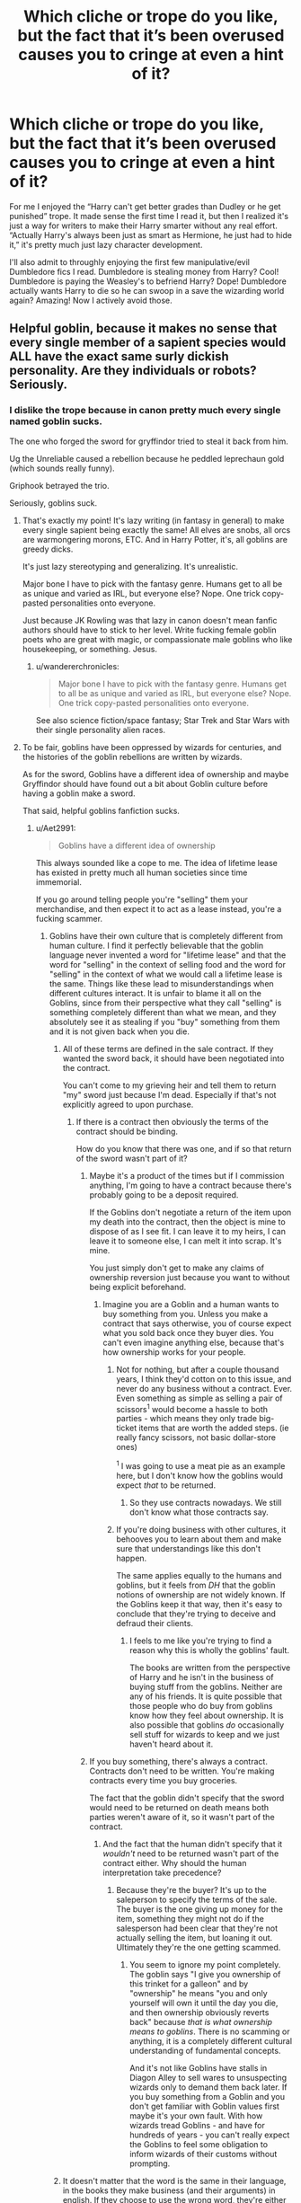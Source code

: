 #+TITLE: Which cliche or trope do you like, but the fact that it’s been overused causes you to cringe at even a hint of it?

* Which cliche or trope do you like, but the fact that it’s been overused causes you to cringe at even a hint of it?
:PROPERTIES:
:Author: KidicarusJr
:Score: 177
:DateUnix: 1566052424.0
:DateShort: 2019-Aug-17
:FlairText: Discussion
:END:
For me I enjoyed the “Harry can't get better grades than Dudley or he get punished” trope. It made sense the first time I read it, but then I realized it's just a way for writers to make their Harry smarter without any real effort. “Actually Harry's always been just as smart as Hermione, he just had to hide it,” it's pretty much just lazy character development.

I'll also admit to throughly enjoying the first few manipulative/evil Dumbledore fics I read. Dumbledore is stealing money from Harry? Cool! Dumbledore is paying the Weasley's to befriend Harry? Dope! Dumbledore actually wants Harry to die so he can swoop in a save the wizarding world again? Amazing! Now I actively avoid those.


** Helpful goblin, because it makes no sense that every single member of a sapient species would ALL have the exact same surly dickish personality. Are they individuals or robots? Seriously.
:PROPERTIES:
:Author: Regular_Bus
:Score: 142
:DateUnix: 1566057731.0
:DateShort: 2019-Aug-17
:END:

*** I dislike the trope because in canon pretty much every single named goblin sucks.

The one who forged the sword for gryffindor tried to steal it back from him.

Ug the Unreliable caused a rebellion because he peddled leprechaun gold (which sounds really funny).

Griphook betrayed the trio.

Seriously, goblins suck.
:PROPERTIES:
:Score: 90
:DateUnix: 1566057919.0
:DateShort: 2019-Aug-17
:END:

**** That's exactly my point! It's lazy writing (in fantasy in general) to make every single sapient being exactly the same! All elves are snobs, all orcs are warmongering morons, ETC. And in Harry Potter, it's, all goblins are greedy dicks.

It's just lazy stereotyping and generalizing. It's unrealistic.

Major bone I have to pick with the fantasy genre. Humans get to all be as unique and varied as IRL, but everyone else? Nope. One trick copy-pasted personalities onto everyone.

Just because JK Rowling was that lazy in canon doesn't mean fanfic authors should have to stick to her level. Write fucking female goblin poets who are great with magic, or compassionate male goblins who like housekeeping, or something. Jesus.
:PROPERTIES:
:Author: Regular_Bus
:Score: 65
:DateUnix: 1566058080.0
:DateShort: 2019-Aug-17
:END:

***** u/wandererchronicles:
#+begin_quote
  Major bone I have to pick with the fantasy genre. Humans get to all be as unique and varied as IRL, but everyone else? Nope. One trick copy-pasted personalities onto everyone.
#+end_quote

See also science fiction/space fantasy; Star Trek and Star Wars with their single personality alien races.
:PROPERTIES:
:Author: wandererchronicles
:Score: 6
:DateUnix: 1566094587.0
:DateShort: 2019-Aug-18
:END:


**** To be fair, goblins have been oppressed by wizards for centuries, and the histories of the goblin rebellions are written by wizards.

As for the sword, Goblins have a different idea of ownership and maybe Gryffindor should have found out a bit about Goblin culture before having a goblin make a sword.

That said, helpful goblins fanfiction sucks.
:PROPERTIES:
:Author: how_to_choose_a_name
:Score: 44
:DateUnix: 1566061524.0
:DateShort: 2019-Aug-17
:END:

***** u/Aet2991:
#+begin_quote
  Goblins have a different idea of ownership
#+end_quote

This always sounded like a cope to me. The idea of lifetime lease has existed in pretty much all human societies since time immemorial.

If you go around telling people you're "selling" them your merchandise, and then expect it to act as a lease instead, you're a fucking scammer.
:PROPERTIES:
:Author: Aet2991
:Score: 36
:DateUnix: 1566062286.0
:DateShort: 2019-Aug-17
:END:

****** Goblins have their own culture that is completely different from human culture. I find it perfectly believable that the goblin language never invented a word for "lifetime lease" and that the word for "selling" in the context of selling food and the word for "selling" in the context of what we would call a lifetime lease is the same. Things like these lead to misunderstandings when different cultures interact. It is unfair to blame it all on the Goblins, since from their perspective what they call "selling" is something completely different than what we mean, and they absolutely see it as stealing if you "buy" something from them and it is not given back when you die.
:PROPERTIES:
:Author: how_to_choose_a_name
:Score: 22
:DateUnix: 1566063629.0
:DateShort: 2019-Aug-17
:END:

******* All of these terms are defined in the sale contract. If they wanted the sword back, it should have been negotiated into the contract.

You can't come to my grieving heir and tell them to return "my" sword just because I'm dead. Especially if that's not explicitly agreed to upon purchase.
:PROPERTIES:
:Author: jeffala
:Score: 12
:DateUnix: 1566072518.0
:DateShort: 2019-Aug-18
:END:

******** If there is a contract then obviously the terms of the contract should be binding.

How do you know that there was one, and if so that return of the sword wasn't part of it?
:PROPERTIES:
:Author: how_to_choose_a_name
:Score: 2
:DateUnix: 1566072721.0
:DateShort: 2019-Aug-18
:END:

********* Maybe it's a product of the times but if I commission anything, I'm going to have a contract because there's probably going to be a deposit required.

If the Goblins don't negotiate a return of the item upon my death into the contract, then the object is mine to dispose of as I see fit. I can leave it to my heirs, I can leave it to someone else, I can melt it into scrap. It's mine.

You just simply don't get to make any claims of ownership reversion just because you want to without being explicit beforehand.
:PROPERTIES:
:Author: jeffala
:Score: 7
:DateUnix: 1566073629.0
:DateShort: 2019-Aug-18
:END:

********** Imagine you are a Goblin and a human wants to buy something from you. Unless you make a contract that says otherwise, you of course expect what you sold back once they buyer dies. You can't even imagine anything else, because that's how ownership works for your people.
:PROPERTIES:
:Author: how_to_choose_a_name
:Score: 2
:DateUnix: 1566076835.0
:DateShort: 2019-Aug-18
:END:

*********** Not for nothing, but after a couple thousand years, I think they'd cotton on to this issue, and never do any business without a contract. Ever. Even something as simple as selling a pair of scissors^{1} would become a hassle to both parties - which means they only trade big-ticket items that are worth the added steps. (ie really fancy scissors, not basic dollar-store ones)

^{1} I was going to use a meat pie as an example here, but I don't know how the goblins would expect /that/ to be returned.
:PROPERTIES:
:Author: jmartkdr
:Score: 13
:DateUnix: 1566081149.0
:DateShort: 2019-Aug-18
:END:

************ So they use contracts nowadays. We still don't know what those contracts say.
:PROPERTIES:
:Author: how_to_choose_a_name
:Score: 1
:DateUnix: 1566081755.0
:DateShort: 2019-Aug-18
:END:


*********** If you're doing business with other cultures, it behooves you to learn about them and make sure that understandings like this don't happen.

The same applies equally to the humans and goblins, but it feels from /DH/ that the goblin notions of ownership are not widely known. If the Goblins keep it that way, then it's easy to conclude that they're trying to deceive and defraud their clients.
:PROPERTIES:
:Author: jeffala
:Score: 9
:DateUnix: 1566083390.0
:DateShort: 2019-Aug-18
:END:

************ I feels to me like you're trying to find a reason why this is wholly the goblins' fault.

The books are written from the perspective of Harry and he isn't in the business of buying stuff from the goblins. Neither are any of his friends. It is quite possible that those people who do buy from goblins know how they feel about ownership. It is also possible that goblins /do/ occasionally sell stuff for wizards to keep and we just haven't heard about it.
:PROPERTIES:
:Author: how_to_choose_a_name
:Score: 1
:DateUnix: 1566084871.0
:DateShort: 2019-Aug-18
:END:


********* If you buy something, there's always a contract. Contracts don't need to be written. You're making contracts every time you buy groceries.

The fact that the goblin didn't specify that the sword would need to be returned on death means both parties weren't aware of it, so it wasn't part of the contract.
:PROPERTIES:
:Author: Tsorovar
:Score: 6
:DateUnix: 1566108868.0
:DateShort: 2019-Aug-18
:END:

********** And the fact that the human didn't specify that it /wouldn't/ need to be returned wasn't part of the contract either. Why should the human interpretation take precedence?
:PROPERTIES:
:Author: how_to_choose_a_name
:Score: 1
:DateUnix: 1566126864.0
:DateShort: 2019-Aug-18
:END:

*********** Because they're the buyer? It's up to the saleperson to specify the terms of the sale. The buyer is the one giving up money for the item, something they might not do if the salesperson had been clear that they're not actually selling the item, but loaning it out. Ultimately they're the one getting scammed.
:PROPERTIES:
:Author: darkpothead
:Score: 6
:DateUnix: 1566205594.0
:DateShort: 2019-Aug-19
:END:

************ You seem to ignore my point completely. The goblin says "I give you ownership of this trinket for a galleon" and by "ownership" he means "you and only yourself will own it until the day you die, and then ownership obviously reverts back" because /that is what ownership means to goblins/. There is no scamming or anything, it is a completely different cultural understanding of fundamental concepts.

And it's not like Goblins have stalls in Diagon Alley to sell wares to unsuspecting wizards only to demand them back later. If you buy something from a Goblin and you don't get familiar with Goblin values first maybe it's your own fault. With how wizards tread Goblins - and have for hundreds of years - you can't really expect the Goblins to feel some obligation to inform wizards of their customs without prompting.
:PROPERTIES:
:Author: how_to_choose_a_name
:Score: 1
:DateUnix: 1566228674.0
:DateShort: 2019-Aug-19
:END:


******* It doesn't matter that the word is the same in their language, in the books they make business (and their arguments) in english. If they choose to use the wrong word, they're either ignorant (their fault) or dishonest (their fault).
:PROPERTIES:
:Author: Aet2991
:Score: 24
:DateUnix: 1566066541.0
:DateShort: 2019-Aug-17
:END:

******** Goblin culture has different concepts than human culture. If a goblin sells something to you then /you/ own it. And once you die, you can't own it anymore, so ownership reverts back to the goblin who made it. If humans buy things from goblins and expect to own it after their own death, they are either ignorant (their fault) or believe that they can cheat the goblins (their fault).
:PROPERTIES:
:Author: how_to_choose_a_name
:Score: 11
:DateUnix: 1566069095.0
:DateShort: 2019-Aug-17
:END:

********* Aping my statements isn't an argument.

Besides, "buy" has a specific meaning, as specified by whatever law a contract is set under. If both parties agreed to use that term, under a specific set of laws, they have to stand by it. That's really all there is to the argument, and anything else is ignorance or disingenuous scammery.
:PROPERTIES:
:Author: Aet2991
:Score: 12
:DateUnix: 1566069388.0
:DateShort: 2019-Aug-17
:END:

********** "buy" has a specific meaning for humans and a different specific meaning for goblins. Unless there is a contract that defines exactly what is meant, it is completelt ambiguous and there is no reason why /either/ meaning should take precedence. Unless one party acted maliciously, both parties are at fault for not communicating their intentions clearly.
:PROPERTIES:
:Author: how_to_choose_a_name
:Score: 5
:DateUnix: 1566070905.0
:DateShort: 2019-Aug-18
:END:

*********** u/Aet2991:
#+begin_quote
  "buy" has a specific meaning for humans
#+end_quote

No, "buy" has a specific meaning in english language and law. One would assume the same goes for the wizarding world, since this is literally the stark foundation of contract law.

If the goblins do business under english law, they have to stand by the english meaning. If the goblins do business under goblin law, they can do whatever the fuck they want, but forgive me if I laugh at the idea of wizards doing business in gobbledegook when in the books the only wizards speaking the languages were diplomats.
:PROPERTIES:
:Author: Aet2991
:Score: 14
:DateUnix: 1566071238.0
:DateShort: 2019-Aug-18
:END:

************ I love this argument. This has become my headcanon, and I shall try to look for fics that approach it from that angle.
:PROPERTIES:
:Score: 2
:DateUnix: 1566083848.0
:DateShort: 2019-Aug-18
:END:


************ "buy" in English literally means giving money and getting something in return. Nothing more. For Goblins, that means giving you something they created with the expectation that it is returned once you die. For most (all?) human cultures it means giving something without any expectation of ever getting it back.

Perhaps it isn't so much the meaning of the word "buy" but the concept of ownership or inheritance. In any case, if you buy something from a Goblin, knowing that it is expected to be returned on your death, your heirs should honour that.
:PROPERTIES:
:Author: how_to_choose_a_name
:Score: 1
:DateUnix: 1566072199.0
:DateShort: 2019-Aug-18
:END:


********* Maybe, after this many generations, both parties should know to clarify.
:PROPERTIES:
:Author: TheBlueSully
:Score: 3
:DateUnix: 1566101338.0
:DateShort: 2019-Aug-18
:END:


***** No, the goblin who made the sword just really liked the sword. [[https://www.pottermore.com/writing-by-jk-rowling/the-sword-of-gryffindor]]

The wizards imprisoned Ug, and the rebellion started because of it.
:PROPERTIES:
:Score: 9
:DateUnix: 1566062240.0
:DateShort: 2019-Aug-17
:END:

****** IIRC in Canon the Goblins only claimed that the sword should have been given back to them after Gryffindor's death. But I might be wrong.
:PROPERTIES:
:Author: how_to_choose_a_name
:Score: 3
:DateUnix: 1566063875.0
:DateShort: 2019-Aug-17
:END:

******* I think they made the rule after the sword was made, for the sword
:PROPERTIES:
:Author: Schak_Raven
:Score: 7
:DateUnix: 1566071618.0
:DateShort: 2019-Aug-18
:END:


**** I always imagined goblin culture were like the far in Dresden files when it comes to deals. Follow the letter not the spirit of the contract.
:PROPERTIES:
:Author: Garanar
:Score: 11
:DateUnix: 1566067237.0
:DateShort: 2019-Aug-17
:END:

***** I always viewed Voldemort as doing that.
:PROPERTIES:
:Score: 1
:DateUnix: 1566067643.0
:DateShort: 2019-Aug-17
:END:


**** u/ForwardDiscussion:
#+begin_quote
  The one who forged the sword for gryffindor tried to steal it back from him.
#+end_quote

This is transparently supposed to be a Native American/colonist metaphor, where neither side was aware of what the other was trying to buy (or, possibly, the buyer was actively misleading the seller).

Of course, the fact that the Native analogues in this case are a race of greedy, manipulative, subhuman creatures whose sole defining trait as a people are a number of brutal, bloody rebellions, and who control a major, predative financial sector kind of makes the comparison an insult more than an allegory.

edit: And now, according to Pottermore, apparently this was all a lie and the Goblin who made the sword just straight-up got greedy and made the whole thing up. Great.
:PROPERTIES:
:Author: ForwardDiscussion
:Score: 5
:DateUnix: 1566074817.0
:DateShort: 2019-Aug-18
:END:

***** In the case of the sword, it was more because the smith who forged it really liked the sword. It wasn't even a misunderstanding, he straights up tries to steal it after selling it.

Seriously the allegory falls very short, because the goblin was blatantly in the wrong.
:PROPERTIES:
:Score: 6
:DateUnix: 1566075194.0
:DateShort: 2019-Aug-18
:END:

****** Yeah, I just edited my post after reading the Pottermore article.

CAN'T HAVE SUBJECTIVE MORALITY OR GRYFFINDOR BEING WRONG BECAUSE GRYFFINDOR IS THE GOOD HOUSE.

Never mind that she's relying on subjective morality to avoid House Elves being seen as literal slaves.
:PROPERTIES:
:Author: ForwardDiscussion
:Score: 14
:DateUnix: 1566075291.0
:DateShort: 2019-Aug-18
:END:


****** that pottermore article is idiotic, becuase it directly contradicts canon, but what else is new i guess
:PROPERTIES:
:Author: sephirothrr
:Score: -1
:DateUnix: 1566096411.0
:DateShort: 2019-Aug-18
:END:

******* Nah. Narrators and characters both are allowed to be unreliable.
:PROPERTIES:
:Author: TheBlueSully
:Score: 4
:DateUnix: 1566101515.0
:DateShort: 2019-Aug-18
:END:

******** and authors even more so
:PROPERTIES:
:Author: sephirothrr
:Score: 0
:DateUnix: 1566122478.0
:DateShort: 2019-Aug-18
:END:


******* It really doesn't, as it does keep in line to what is said from the books and is approved by Rowling.

Please backup your claims.
:PROPERTIES:
:Score: 3
:DateUnix: 1566096511.0
:DateShort: 2019-Aug-18
:END:


**** Ehh, in their culture "buying" is more of a lifetime lease until the purcheser dies and it reverts to ownership of the creator or their estate. Buy that metric, he was merely trying to recover stolen property.
:PROPERTIES:
:Author: viper5delta
:Score: 6
:DateUnix: 1566062114.0
:DateShort: 2019-Aug-17
:END:

***** Who exactly?

By all accounts, the sword of gryffindor would belong to gryffindor by any sort of court, as the maker tried to steal it.
:PROPERTIES:
:Score: 5
:DateUnix: 1566062374.0
:DateShort: 2019-Aug-17
:END:

****** In any /human/ court, yes. If it was for whatever reason tried in a goblin court, then nope, original creater owns it. Wizards just have the big stick so their laws go.
:PROPERTIES:
:Author: viper5delta
:Score: 12
:DateUnix: 1566063209.0
:DateShort: 2019-Aug-17
:END:

******* If your morality sides with the criminal, then it generally is very bad.
:PROPERTIES:
:Score: -8
:DateUnix: 1566064266.0
:DateShort: 2019-Aug-17
:END:

******** Criminality is decided by the law. Morals are decided by the culture. Both of the Goblin nations were violated by wizarding britain in this instance (and many others I'm sure). Unless you want to argue that different nations can't have their own laws an moral codes in which case...well I'm not touching that with a 10 foot pole.
:PROPERTIES:
:Author: viper5delta
:Score: 10
:DateUnix: 1566065588.0
:DateShort: 2019-Aug-17
:END:


*** No, but all the ones we see work for Gringotts. It's not the species that does it, it's the workplace. Noone wants to work for Ragnok the regularly audited.
:PROPERTIES:
:Author: Krististrasza
:Score: 4
:DateUnix: 1566064202.0
:DateShort: 2019-Aug-17
:END:


*** It's a hive mind.
:PROPERTIES:
:Author: theAmazingEmperor5
:Score: 1
:DateUnix: 1579780049.0
:DateShort: 2020-Jan-23
:END:


** Indy!Harry who tries to be his own person instead of fixating on Lily's eyes, emulating the Marauders, and making every adult he meets tell him stories about how smart his mother was and what shenanigans his father pulled in his teenage years. I wanted to see Harry, a teenage boy, who wanted to live his life and didn't want to be the humble savior of the wizarding world, because that's what his parents would have expected him to do.

#+begin_quote

  #+begin_quote
    But he understood at last what Dumbledore had been trying to tell him. It was, he thought, the difference between being dragged into the arena to face a battle to the death and walking into the arena with your head held high. Some people, perhaps, would say that there was little to choose between the two ways, but Dumbledore knew---and so do I, thought Harry, with a rush of fierce pride, and *so did my parents*---that there was all the difference in the world.
  #+end_quote
#+end_quote

That part of the books annoyed me.

But then I went too deep into fanfic, and IndyHarry is an edgelord who doesn't give a fuck about his parents because they didn't write a will and gave power of attorney to Dumbledore, so Harry ended up on the Dursley's doorstep. It got to cringy levels when IndyHarry started calling his parents morons. His mother, an idiot, even though she sacrificed her life for him.

Now if I see Harry start bashing his parents in fic, I drop out.
:PROPERTIES:
:Author: 4ecks
:Score: 61
:DateUnix: 1566061870.0
:DateShort: 2019-Aug-17
:END:

*** I laughed so much at this.

Don't get me wrong, I like an individual Harry who tries to surpass his parents. I do not like a Harry that's a Marauder Jr., spouting how his mommy invented this or improved that.

But a Harry who is annoyed because his parents gave power of attorney to Dumbledore? That's priceless.
:PROPERTIES:
:Score: 36
:DateUnix: 1566062646.0
:DateShort: 2019-Aug-17
:END:

**** u/4ecks:
#+begin_quote
  But a Harry who is annoyed because his parents gave power of attorney to Dumbledore?
#+end_quote

These kinds of Indy!Harry fics manufacture their drama and conflict through silly ways, because Harry defeating Voldemort is no longer a question, it's a certainty. So when Voldemort can no longer be your main villain, then obviously the villain has to be Dumbledore! Did you know he suppressed Harry's magical core too?
:PROPERTIES:
:Author: 4ecks
:Score: 31
:DateUnix: 1566063844.0
:DateShort: 2019-Aug-17
:END:

***** Did you know he got Hitler rejected to Art School, all for the greater good?

It's a shame it isn't used in fics, but Power of Attorney to Dumbledore actually sounds legit.
:PROPERTIES:
:Score: 21
:DateUnix: 1566064026.0
:DateShort: 2019-Aug-17
:END:

****** I mean, it makes more sense than a lot of fics and would more or less explain why, if Harry /is/ that invested in escaping the Dursleys, he can't ever manage to.
:PROPERTIES:
:Author: AdventurerSmithy
:Score: 2
:DateUnix: 1566104721.0
:DateShort: 2019-Aug-18
:END:

******* Dumbledore is an oddly insurmountable character in canon.
:PROPERTIES:
:Score: 1
:DateUnix: 1566139693.0
:DateShort: 2019-Aug-18
:END:


*** Lol I read Indy!Harry as Harry of Indian heritage and I was very confused about the concent of the post and Indian Harry
:PROPERTIES:
:Author: GirlWithFlower
:Score: 8
:DateUnix: 1566076792.0
:DateShort: 2019-Aug-18
:END:

**** Now I want Indy Harry to be a Harry Potter emulating Indiana Jones
:PROPERTIES:
:Score: 2
:DateUnix: 1566093490.0
:DateShort: 2019-Aug-18
:END:

***** linkffn(13052802)
:PROPERTIES:
:Author: Evan_Th
:Score: 3
:DateUnix: 1566110026.0
:DateShort: 2019-Aug-18
:END:

****** [[https://www.fanfiction.net/s/13052802/1/][*/Petunia Evans, Tomb Raider/*]] by [[https://www.fanfiction.net/u/2548648/Starfox5][/Starfox5/]]

#+begin_quote
  AU. Petunia Evans might have been a squib but she was smart and stubborn. While Lily went to Hogwarts, Petunia went to a boarding school and later studied archaeology. Dr Evans ended up raiding tombs for Gringotts with the help of their Curse-Breakers and using her findings to advance her career as an archaeologist. And raising her unfortunately impressionable nephew.
#+end_quote

^{/Site/:} ^{fanfiction.net} ^{*|*} ^{/Category/:} ^{Harry} ^{Potter} ^{+} ^{Tomb} ^{Raider} ^{Crossover} ^{*|*} ^{/Rated/:} ^{Fiction} ^{T} ^{*|*} ^{/Chapters/:} ^{7} ^{*|*} ^{/Words/:} ^{52,388} ^{*|*} ^{/Reviews/:} ^{188} ^{*|*} ^{/Favs/:} ^{915} ^{*|*} ^{/Follows/:} ^{529} ^{*|*} ^{/Updated/:} ^{12/1/2018} ^{*|*} ^{/Published/:} ^{9/1/2018} ^{*|*} ^{/Status/:} ^{Complete} ^{*|*} ^{/id/:} ^{13052802} ^{*|*} ^{/Language/:} ^{English} ^{*|*} ^{/Genre/:} ^{Adventure/Drama} ^{*|*} ^{/Characters/:} ^{<Petunia} ^{D.,} ^{Sirius} ^{B.>} ^{<Harry} ^{P.,} ^{Hermione} ^{G.>} ^{*|*} ^{/Download/:} ^{[[http://www.ff2ebook.com/old/ffn-bot/index.php?id=13052802&source=ff&filetype=epub][EPUB]]} ^{or} ^{[[http://www.ff2ebook.com/old/ffn-bot/index.php?id=13052802&source=ff&filetype=mobi][MOBI]]}

--------------

*FanfictionBot*^{2.0.0-beta} | [[https://github.com/tusing/reddit-ffn-bot/wiki/Usage][Usage]]
:PROPERTIES:
:Author: FanfictionBot
:Score: 5
:DateUnix: 1566110037.0
:DateShort: 2019-Aug-18
:END:

******* Wow like, you came in clutch with that I am very impressed.
:PROPERTIES:
:Author: Cant-Take-Jokes
:Score: 2
:DateUnix: 1566136764.0
:DateShort: 2019-Aug-18
:END:


*** Indy!Harry used to be my go-to. But it just became incredibly predictable. Harry gets emancipated, gets unrestricted access to the Family Vaults (from all 13 of his new shiney Lordships) (that equal somewhere around 14 trillion galleons, give or take), goes on a couple Diagon Alley/Muggle London shopping sprees which are described in excruciating detail of every. single. thing. he. bought.

Cut to the train (or maybe the school supply shopping trip), where Harry informs his friends on his new "Fuck Dumbles. Fuck The Order" way of life. They're both shocked by this. Hermione, who at this point is generally portrayed as a rule-lover, 'adults are always right', quickly falls of /that/ horse with some well placed evidence from Harry, while Ron accuses him of being an attention seeking git going dark, or something because he's a jealous prat that can't work past the fact his family's poor or he won't get anywhere near his brothers in accomplishments on his own. Thus /he/ joins the rest of his family in the "Weasly!Bashing" tag. Well. Most of them. The twins are still cool though.
:PROPERTIES:
:Author: allhailchickenfish
:Score: 8
:DateUnix: 1566134683.0
:DateShort: 2019-Aug-18
:END:


** Any fic that trys to have harry with depression. I really like angsty fics, and i had found a few harry fics that werent all ‘woe to me', but they soon ran out and all that was left was fics that seemed to glorify depression and cutting, and they never delved into the cause of the depression, they made no move to try have harry deal with it. Like they have harry depressed and hiding it from everyone, until hogwarts has a talent show and harry sings some 90s/00s emo rock song perfectly and then all the characters treat harry as if he is made of glass. They all feel too close to my immortal that now anything tagged with depression is a huge redflag, cause of the hundreds of fics ive read, maybe 5 got it right
:PROPERTIES:
:Author: LONEzy
:Score: 29
:DateUnix: 1566061496.0
:DateShort: 2019-Aug-17
:END:

*** u/deleted:
#+begin_quote
  Like they have harry depressed and hiding it from everyone, until hogwarts has a talent show and harry sings some 90s/00s emo rock song perfectly and then all the characters treat harry as if he is made of glass. T
#+end_quote

I laughed at the bit about the talent show. I'm not very picky when it come to HP fic, so if it was good I'd legit read that.
:PROPERTIES:
:Score: 6
:DateUnix: 1566129338.0
:DateShort: 2019-Aug-18
:END:


*** [deleted]
:PROPERTIES:
:Score: 3
:DateUnix: 1566070241.0
:DateShort: 2019-Aug-18
:END:

**** I would have to go digging again its been a couple years sorry
:PROPERTIES:
:Author: LONEzy
:Score: 2
:DateUnix: 1566079380.0
:DateShort: 2019-Aug-18
:END:


** Cursebreakers who are used to dealing with Egyptian artifacts (generally employed by Gringotts) have an effective method of dealing with Horcruxes without devaluing the treasure. Makes sense but overused.
:PROPERTIES:
:Author: Ch1pp
:Score: 61
:DateUnix: 1566064297.0
:DateShort: 2019-Aug-17
:END:

*** I like this one, I just wish it wasn't always tied into Helpful Goblins that love Polite!Harry (who has 3-5 lordships). I've read one where Bill sort of realised what was going on, but he destroyed the treasure, and was stumped at how to help Harry, which I think is more what I'd want out of things. Just more people telling Bill what the hell has been going on.
:PROPERTIES:
:Author: snidget351
:Score: 28
:DateUnix: 1566072842.0
:DateShort: 2019-Aug-18
:END:

**** Don't suppose you have a link?
:PROPERTIES:
:Author: oreo-cat-
:Score: 1
:DateUnix: 1566342428.0
:DateShort: 2019-Aug-21
:END:


*** I got the impression that horcrux were super rare, if they weren't there's be a bunch of immortal dark wizards running about.

Curse breakers are magic grave robbers, so unlikely to encounter one anyway.
:PROPERTIES:
:Author: Electric999999
:Score: 10
:DateUnix: 1566094485.0
:DateShort: 2019-Aug-18
:END:

**** No, 'cause, you see, every Pharaoh had a horcrux but, like, do you see ancient Egyptians running around everywhere today? No. Because the horcrux will keep you alive, but only until the end of your natural lifespan.

(No, I didn't make this up. I read this in multiple stories.)
:PROPERTIES:
:Author: jeffala
:Score: 13
:DateUnix: 1566097386.0
:DateShort: 2019-Aug-18
:END:


**** Yeah, but if you don't have a Wormtail to resurrect you then your horcrux won't have done you much good. There could be loads of Egyptian wraithes running round possessing small creatures.
:PROPERTIES:
:Author: Ch1pp
:Score: 6
:DateUnix: 1566120514.0
:DateShort: 2019-Aug-18
:END:

***** I think if any Pharaoh created a Horcrux they wouldn't have forgotten to create the cult responsible for resurrecting them. Or at least one of them wouldn't have forgotten.
:PROPERTIES:
:Author: how_to_choose_a_name
:Score: 4
:DateUnix: 1566127594.0
:DateShort: 2019-Aug-18
:END:

****** I like to imagine there is a super old wizard Living a chill life he made a horcrux a thousand years ago, but since he never pissed anyone off nobody bothered trying to kill him
:PROPERTIES:
:Author: CommanderL3
:Score: 9
:DateUnix: 1566128459.0
:DateShort: 2019-Aug-18
:END:


****** I'd say Voldemort had a loyal cult of followers but none of them rushed to resurrect him.
:PROPERTIES:
:Author: Ch1pp
:Score: 3
:DateUnix: 1566130203.0
:DateShort: 2019-Aug-18
:END:

******* He didn't create a cult dedicated to bringing him back from death though. He created a cult dedicated to torturing muggles and all that shit and didn't tell any of his followers that he had horcruxes or what to do if he "died".
:PROPERTIES:
:Author: how_to_choose_a_name
:Score: 3
:DateUnix: 1566132676.0
:DateShort: 2019-Aug-18
:END:

******** But most of his followers knew he wasn't dead re: Karkaroff and Snape talking about the mark. Malfoy made no effort to find him. Even if they'd known they didn't really want him back. Why would you tell your followers how you'd guaranteed your immortality, just setting yourself up for a backstabbing.
:PROPERTIES:
:Author: Ch1pp
:Score: 1
:DateUnix: 1566136595.0
:DateShort: 2019-Aug-18
:END:

********* Which just strengthens my point that he didn't set up a cult of loyal followers dedicated to bringing him back...
:PROPERTIES:
:Author: how_to_choose_a_name
:Score: 4
:DateUnix: 1566147955.0
:DateShort: 2019-Aug-18
:END:


*** Ignoring that while dealing with horcruxes, they have one expert on extremely dark magic (perhaps including horcruxes) right in the Weasley family, is one of the biggest pet peeves for me in the books.
:PROPERTIES:
:Author: ceplma
:Score: 16
:DateUnix: 1566082089.0
:DateShort: 2019-Aug-18
:END:

**** I really doubt bill knows more about dark magic than Snape or Dumbledore.
:PROPERTIES:
:Author: Electric999999
:Score: 11
:DateUnix: 1566094527.0
:DateShort: 2019-Aug-18
:END:

***** Plus Horcruxes would be obscure magic,
:PROPERTIES:
:Author: CommanderL3
:Score: 2
:DateUnix: 1566128404.0
:DateShort: 2019-Aug-18
:END:

****** I would not even say obscure, I would say black. Most likely in par with necromancy and 'blood' magic from other genres. I really cannot see most people talking about Horcruxes openly without shuddering or feeling a sense of dread.
:PROPERTIES:
:Author: ModernDayWeeaboo
:Score: 2
:DateUnix: 1566136798.0
:DateShort: 2019-Aug-18
:END:


** I liked reading political fics, even “lordships” since it fits with the UK, but it gets overdone into Lord Hadrian James Potter-Black-Malfoy-Gryffindor-Slytherin.
:PROPERTIES:
:Author: excelsioribus
:Score: 26
:DateUnix: 1566068025.0
:DateShort: 2019-Aug-17
:END:

*** Don't forget Merlin, also distantly related to the Queen, who naturally knighted him and made a whole secret order just for him so that he could own all wizards
:PROPERTIES:
:Author: snidget351
:Score: 19
:DateUnix: 1566072587.0
:DateShort: 2019-Aug-18
:END:


*** Finally I can copy paste this

Heir Hadrian 'Adrian' Jameson Regulus Arcturus Potter-Black-Peverell has always known he's unique, different.
:PROPERTIES:
:Author: MijitaBonita
:Score: 3
:DateUnix: 1566181052.0
:DateShort: 2019-Aug-19
:END:

**** How could I forget Peverell?
:PROPERTIES:
:Author: excelsioribus
:Score: 1
:DateUnix: 1566181097.0
:DateShort: 2019-Aug-19
:END:


** This is a common trope in HG fics:

The Burrow, sometime during the summer (and of course it's midnight) - Harry has a nightmare (probably about the 3rd Task); wakes up, goes downstairs. Ginny has a nightmare (definitely the Chamber of Secrets); and also goes downstairs. They have a long heart-to-heart, a thing which would be especially unlikely for Harry. They become a couple within the next few weeks...
:PROPERTIES:
:Author: paleochris
:Score: 26
:DateUnix: 1566068996.0
:DateShort: 2019-Aug-17
:END:

*** See, that seems like it could be a nice scene if done well.
:PROPERTIES:
:Author: jmartkdr
:Score: 18
:DateUnix: 1566081391.0
:DateShort: 2019-Aug-18
:END:


** Goblet of Fire emancipation loophole.
:PROPERTIES:
:Author: NiCommander
:Score: 25
:DateUnix: 1566072754.0
:DateShort: 2019-Aug-18
:END:

*** Can you recommend a good one with this trope?
:PROPERTIES:
:Author: deusa_nines
:Score: 4
:DateUnix: 1566087169.0
:DateShort: 2019-Aug-18
:END:

**** Angry Harry and the Seven does it. The story also treats Luna like the cinnamon roll we know her to be if that's your thing. It's also a Harry/Daphne arranged marriage fic. I personally liked it but the story can be a bit of a toss-up between good and so-bad-it's-good.
:PROPERTIES:
:Author: scottyboy359
:Score: 2
:DateUnix: 1566109625.0
:DateShort: 2019-Aug-18
:END:

***** Thank you very much!
:PROPERTIES:
:Author: deusa_nines
:Score: 1
:DateUnix: 1566123464.0
:DateShort: 2019-Aug-18
:END:


**** I honestly can't remember a specific one. Its been too long.
:PROPERTIES:
:Author: NiCommander
:Score: 1
:DateUnix: 1566089236.0
:DateShort: 2019-Aug-18
:END:


*** Sorry... emancipation loophole?
:PROPERTIES:
:Score: 3
:DateUnix: 1566129424.0
:DateShort: 2019-Aug-18
:END:

**** Basically, the prompt goes that since the Triwizard Tournament is only for those of age and that the goblet of fire chose him and the school's faculty allowed the decision to stand, that Harry is accepted "of age" and can emancipate himself, live by himself, use magic freely, etc.
:PROPERTIES:
:Author: NiCommander
:Score: 5
:DateUnix: 1566146142.0
:DateShort: 2019-Aug-18
:END:

***** Oh, thanks!
:PROPERTIES:
:Score: 3
:DateUnix: 1566160862.0
:DateShort: 2019-Aug-19
:END:


** Super! Smart Hermione with canon feats. Like treating her as the next Dumbledore.

I just read a fic where her 10 OWLs were apparently unheard of by Mrs. Weasley... You know, the one with two sons who had 12 OWLs.
:PROPERTIES:
:Score: 65
:DateUnix: 1566062735.0
:DateShort: 2019-Aug-17
:END:

*** I cringe whenever I see "she's the brightest witch of her age" in fic used by another character to give exposition on how Hermione is apparently a supergenius.

It's taken out of context so hard. I mean, I like Hermione being smart, instead of "smart when the plot demands it" as she is in canon, but she's not going to outdo Dumbledore anytime soon. 16 year old Snape was probably smarter than her.

Hermione gets the best grades in their year. That's what it means.

#+begin_quote
  Harry suspected that Ron had warned Hermione not to call, which was a pity, because *Hermione, the cleverest witch in Harry's year,* had Muggle parents, knew perfectly well how to use a telephone.
#+end_quote

And Lupin says it in PoA, pointing out Hermione is the smartest 14 year old in their class of 13-14 year olds. Which Hermione denies, because of course it's dumb to go hiking outdoors, at night, during the full moon.

#+begin_quote
  Lupin forced a laugh. "You're the cleverest witch of your age I've ever met, Hermione."

  "I'm not," Hermione whispered. "If I'd been a bit cleverer, I'd have told everyone what you are!"
#+end_quote
:PROPERTIES:
:Author: 4ecks
:Score: 52
:DateUnix: 1566063212.0
:DateShort: 2019-Aug-17
:END:

**** Exactly!

It physically hurts to read those fics.

If you write a Super! Hermione fic, by all means do it. It won't be my cup of tea, but please don't twist canon as a flimsy justification.
:PROPERTIES:
:Score: 21
:DateUnix: 1566063924.0
:DateShort: 2019-Aug-17
:END:


**** Hermione is smart, but she is not an innovator

Snape was making new spells and improving potions

the marauders made the map and became animagi at age 15-16
:PROPERTIES:
:Author: CommanderL3
:Score: 6
:DateUnix: 1566128311.0
:DateShort: 2019-Aug-18
:END:


*** Yeah, I'm okay with making Hermione OP smart, but only if the author understands it's OOC which way too many of them don't. In canon Hermione's smart in the sense that she likes academics and works hard at them. Her grades reflect that. They're quite good, but not exceptional genius level good. If anyone wants to make her an exceptional genius they're going to have to invent some different stats for her instead of relying on canon.
:PROPERTIES:
:Author: solonelywhen
:Score: 12
:DateUnix: 1566076455.0
:DateShort: 2019-Aug-18
:END:

**** Exactly!

I mean I don't exactly like her as a main protagonist (a bit too unlikable for my tastes), but it causes for a very conceited protagonist.

In canon she's smart. Rowling calling her a borderline genius in an interview wasn't uncalled for. But she was not exceptional.

I remember a megamatt09 fic (very terrible, full of smut, but it was back before I joined the community to get warnings about that stuff). She was killed due to being overconfident and confronting Mrs. Weasley, who killed Bellatrix Lestrange. It really wasn't that great, but it brought up the point that her character had ridiculously high confidence. He doesn't like canon Hermione that much, but whenever I read that Hermione that's treated as the next Dumbledore with only 10 OWLs, I think of that fic.
:PROPERTIES:
:Score: 10
:DateUnix: 1566077323.0
:DateShort: 2019-Aug-18
:END:


** Well, this trope has been pretty much bad from the beginning, not only overused, but.... music in fics. People sneaking their own favorite songs in and making the characters relate to them. It's almost /never/ done well in fanfiction, but in real life, some authors like Stephen King do it very well indeed. I'd like to work it into my fic on some occasions, but I feel everyone is so guarded against even a hint of it that people would just quit the fic the first time they saw music mentioned because they'd assume it would be bad.
:PROPERTIES:
:Author: cavelioness
:Score: 21
:DateUnix: 1566071378.0
:DateShort: 2019-Aug-18
:END:

*** I would like to see fics where there's art/music at Hogwarts and people could learn to play instruments, but yeah, there's so much bad song-fics that I do imagine a lot of people just shy away from any mention of it
:PROPERTIES:
:Author: snidget351
:Score: 11
:DateUnix: 1566072979.0
:DateShort: 2019-Aug-18
:END:

**** I don't know that there is at Hogwarts, except maybe as a club, but there's definitely at least a small scene what with the Weird Sisters and the Hobgoblins, and with Sirius having a motorcycle and the pin-ups in his room (I forget if he actually had a leather jacket or that's just fannon) you know he'd gotten at least superficially into some muggle culture, and what with hanging out with Lily and it being the seventies, I can't believe that didn't include at least some music and possibly concerts. Lupin also had a record player in his stuff.
:PROPERTIES:
:Author: cavelioness
:Score: 6
:DateUnix: 1566076717.0
:DateShort: 2019-Aug-18
:END:


*** Songfics are the best thing to ever happen don't let me stop you
:PROPERTIES:
:Author: MijitaBonita
:Score: 2
:DateUnix: 1566182479.0
:DateShort: 2019-Aug-19
:END:


** Arithmancy and Ancient Runes being the backbone of spellcrafting and warding. Like, it's fine. I understand why people keep going back to it. But it would be nice to see some variation once in a while. Occasionally I'll see fics that treat Ancient Runes as the dead language course it appears to be in canon, but I hardly ever see Arithmancy as anything other than "the spellcrafting course" when it's probably more like Divination for sudoku lovers or something.

It would be fun to see fics that are critical of Hogwarts and/or Magical Britain roll with the idea of all the elective courses being mostly useless instead of always going with the cliche of Harry just not picking the right ones, even though that's fun too. It's just been done to death by now.
:PROPERTIES:
:Author: solonelywhen
:Score: 21
:DateUnix: 1566077886.0
:DateShort: 2019-Aug-18
:END:

*** I'm not a super fan of this one about Arithmancy either, but The Arithmancer had such a great take that I can't enjoy how boring the canon version is by comparison. Magical mathematics which can be /used/ for spellcrafting, in conjunction with other disciplines, but is not /the spellcrafting class/ per se.
:PROPERTIES:
:Author: ZephyrLegend
:Score: 9
:DateUnix: 1566081487.0
:DateShort: 2019-Aug-18
:END:


*** The problem is that a random dead language isn't very magical and certainly doesn't fit with the rest of Hogwarts' curriculum, it's also quite boring.\\
And if arithmancy is just divination with numbers then why's it seperate from divination at all?\\
And if neither of those do enchantment and spell making how do either of those work?
:PROPERTIES:
:Author: Electric999999
:Score: 2
:DateUnix: 1566094867.0
:DateShort: 2019-Aug-18
:END:


** Harry flat-out says that his marks in school aren't bad when Hagrid tells him that he's a wizard, nor can I seriously imagine the Dursleys ever looking at his report cards, so I always cringe when fics claim he didn't try so as not to outshine Dudley. He's just not a driven student... it ain't that deep.
:PROPERTIES:
:Author: euphoriaspill
:Score: 50
:DateUnix: 1566064235.0
:DateShort: 2019-Aug-17
:END:


** Wrong Boy who lived, I used to love them when I first got into fanfic, Now I just cringe whenever I come across any.

Especially because I grew to like Lily and James, wbwl fic just stop appealing to me after a while.
:PROPERTIES:
:Score: 13
:DateUnix: 1566085720.0
:DateShort: 2019-Aug-18
:END:

*** yes, pls stop with evil wbwl fics..It was fun at first, but now for the sake of my sanity I can't stand a screeching Lily Potter (Really unbelievable character development) . To top an evil Lily Potter, you have good!Snape in the same fic who realizes how 'evil' Lily is and then becomes a Mentor/supporter to Harry. Like please stop already, and they forget the whole character arc to Severus Snape completely.
:PROPERTIES:
:Score: 7
:DateUnix: 1566102901.0
:DateShort: 2019-Aug-18
:END:

**** Exactly! It's just really cringe-worthy now, oof.
:PROPERTIES:
:Score: 3
:DateUnix: 1566103113.0
:DateShort: 2019-Aug-18
:END:

***** I'm pretty sure many of these fics are written by Children, though I've no proof individually, sigh!
:PROPERTIES:
:Score: 3
:DateUnix: 1566103282.0
:DateShort: 2019-Aug-18
:END:

****** Seeing as I am teenager and I read wbwl as kid, honestly, it isn't too unbelievable that its written by children.
:PROPERTIES:
:Score: 3
:DateUnix: 1566103336.0
:DateShort: 2019-Aug-18
:END:

******* :) I've grown out of it as an Adult.. It's just that I fail to see Lily especially in bad light, the entire HP series is based off on her sacrificing her life for her child (That's what Moms do), I remember in comment sections of one of these WBWL fics the author saying not all moms are great sighting their personal experience and translating that to angry fanfiction..I couldn't deal with that.
:PROPERTIES:
:Score: 1
:DateUnix: 1566103553.0
:DateShort: 2019-Aug-18
:END:

******** Exactly! I just can't imagine James or Lily as bad people for all their faults for gosh sakes, they were literally trying to stop a war! They sacrificed their safety every day by being part of the order and stood up for those who couldn't.

I just can't believe that they could be bad people, even James.
:PROPERTIES:
:Score: 2
:DateUnix: 1566103673.0
:DateShort: 2019-Aug-18
:END:


*** There's a fairly new WBWL called linkffn(Three Black Birds) that is actually quite good.
:PROPERTIES:
:Author: Ch1pp
:Score: 4
:DateUnix: 1566120640.0
:DateShort: 2019-Aug-18
:END:

**** [[https://www.fanfiction.net/s/13247979/1/][*/Three Black Birds/*]] by [[https://www.fanfiction.net/u/1517211/Excited-Insomniac][/Excited-Insomniac/]]

#+begin_quote
  When Voldemort attacked the Potters on Halloween, the wizarding world hailed Harry's younger brother Thomas as The Boy Who Lived. But were they right? As Tom starts Hogwarts, wheels are set in motion, assumptions are questioned, and lives are changed forever. Harry's POV. He's two years older than canon, light, and smart. Eventual HP/DG.
#+end_quote

^{/Site/:} ^{fanfiction.net} ^{*|*} ^{/Category/:} ^{Harry} ^{Potter} ^{*|*} ^{/Rated/:} ^{Fiction} ^{T} ^{*|*} ^{/Chapters/:} ^{18} ^{*|*} ^{/Words/:} ^{210,333} ^{*|*} ^{/Reviews/:} ^{431} ^{*|*} ^{/Favs/:} ^{972} ^{*|*} ^{/Follows/:} ^{1,443} ^{*|*} ^{/Updated/:} ^{8/3} ^{*|*} ^{/Published/:} ^{3/30} ^{*|*} ^{/id/:} ^{13247979} ^{*|*} ^{/Language/:} ^{English} ^{*|*} ^{/Genre/:} ^{Adventure/Friendship} ^{*|*} ^{/Characters/:} ^{<Harry} ^{P.,} ^{Daphne} ^{G.>} ^{OC} ^{*|*} ^{/Download/:} ^{[[http://www.ff2ebook.com/old/ffn-bot/index.php?id=13247979&source=ff&filetype=epub][EPUB]]} ^{or} ^{[[http://www.ff2ebook.com/old/ffn-bot/index.php?id=13247979&source=ff&filetype=mobi][MOBI]]}

--------------

*FanfictionBot*^{2.0.0-beta} | [[https://github.com/tusing/reddit-ffn-bot/wiki/Usage][Usage]]
:PROPERTIES:
:Author: FanfictionBot
:Score: 3
:DateUnix: 1566120659.0
:DateShort: 2019-Aug-18
:END:


**** I heard it was really good actually so I might have to check it out, although I dislike the trope.
:PROPERTIES:
:Score: 2
:DateUnix: 1566193643.0
:DateShort: 2019-Aug-19
:END:


** I actually like the /idea/ of Manipulative!Dumbledore, because it's pretty well canon. But some fic-writers I've seen go too far with it and make Dumbledore a heartless bastard, ignoring the fact that he's a human too, which is what makes him such a good character. I like the idea that Albus never really got over the "Greater Good" mentality of Grindlewald, but his ideas of what the Greater Good is changed.

For example: I'm working on a fic now with a Manipulative!Dumbledore, but he's still a good guy. He loves Harry, he's broken up inside because he couldn't save Grindlewald /or/ Tom Riddle, he does his best to keep his students, faculty, and friends safe, but ultimately...if sacrificing one person, or a few people, would help save the lives of many others, he would. Not easily, not happily, but he would.
:PROPERTIES:
:Author: kthrnhpbrnnkdbsmnt
:Score: 25
:DateUnix: 1566078092.0
:DateShort: 2019-Aug-18
:END:

*** Yeah, that's the style of Manipulative Dumbledore I enjoy the most, because we got hints of it throughout canon and bringing it more to the forefront makes for interesting storytelling. I see Dumbledore as a man who's committed to learning from his mistakes, but unfortunately he sometimes learns the wrong lessons. He also seems to have difficulties relating to people as equals, even though I think he does truly believe in equality after his youthful wake up call.

Gratuitously Evil Dumbledore can be fun in an over the top way, but the nuanced closer to canon version where he's Good But Flawed is more interesting to me.
:PROPERTIES:
:Author: solonelywhen
:Score: 18
:DateUnix: 1566079110.0
:DateShort: 2019-Aug-18
:END:

**** I really think the only people (in canon, not in my fic) who Dumbledore can relate to as equals are Grindlewald and /maybe/ McGonnagal
:PROPERTIES:
:Author: kthrnhpbrnnkdbsmnt
:Score: 7
:DateUnix: 1566079477.0
:DateShort: 2019-Aug-18
:END:

***** I really can't see Dumbledore seeing McGonnagal as an equal. He's her direct superior in literally every organization they're a part of and she low-key worships him. Is there actually a case in canon where she doesn't fall into lockstep with him?
:PROPERTIES:
:Author: bgottfried91
:Score: 6
:DateUnix: 1566110914.0
:DateShort: 2019-Aug-18
:END:


***** Snape is pretty badass too.
:PROPERTIES:
:Author: TheBlueSully
:Score: 1
:DateUnix: 1566101758.0
:DateShort: 2019-Aug-18
:END:

****** Sorry, I reflexively downvoted you because, dude, /fuuuuuck/ Snape
:PROPERTIES:
:Author: kthrnhpbrnnkdbsmnt
:Score: 1
:DateUnix: 1566109032.0
:DateShort: 2019-Aug-18
:END:


** Anything is lazy character development if you're lazy about it. 90% of everything is trash, but that 10% is worth sifting for. I love this trope because it makes sense and is a good way to get the Smart!Harry the author wants without needing to write an AU.

Overuse is no reason to cringe. I think you mean tropes you've grown out of or got bored with.
:PROPERTIES:
:Author: xenrev
:Score: 17
:DateUnix: 1566057807.0
:DateShort: 2019-Aug-17
:END:


** I wholeheartedly enjoyed the ones where Harry, after having a shitty childhood with the Dursley's, gets adopted by someone that actually loves and cares about the poor boy. Although I'm kind of shocked that I've not seen any where the Weasley family adopts him. I feel like that would make the most sense. It's clear that Molly loves him as much as she would her own child.
:PROPERTIES:
:Author: scottyboy359
:Score: 7
:DateUnix: 1566078299.0
:DateShort: 2019-Aug-18
:END:

*** Linkffn(Red Headed Stepchild)
:PROPERTIES:
:Author: wandererchronicles
:Score: 3
:DateUnix: 1566095077.0
:DateShort: 2019-Aug-18
:END:

**** [[https://www.fanfiction.net/s/12382425/1/][*/Like a Red Headed Stepchild/*]] by [[https://www.fanfiction.net/u/4497458/mugglesftw][/mugglesftw/]]

#+begin_quote
  Harry Potter was born with red hair, but the Dursley's always treated him like the proverbial red-headed stepchild. Once he enters the wizarding world however, everyone assumes he's just another Weasley. To Harry's surprise, the Weasleys don't seem to mind. Now written by Gilderoy Lockhart, against everyone's better judgement.
#+end_quote

^{/Site/:} ^{fanfiction.net} ^{*|*} ^{/Category/:} ^{Harry} ^{Potter} ^{*|*} ^{/Rated/:} ^{Fiction} ^{T} ^{*|*} ^{/Chapters/:} ^{40} ^{*|*} ^{/Words/:} ^{186,112} ^{*|*} ^{/Reviews/:} ^{1,828} ^{*|*} ^{/Favs/:} ^{2,611} ^{*|*} ^{/Follows/:} ^{2,553} ^{*|*} ^{/Updated/:} ^{4/8/2018} ^{*|*} ^{/Published/:} ^{2/25/2017} ^{*|*} ^{/id/:} ^{12382425} ^{*|*} ^{/Language/:} ^{English} ^{*|*} ^{/Genre/:} ^{Family/Humor} ^{*|*} ^{/Characters/:} ^{Harry} ^{P.,} ^{Ron} ^{W.,} ^{Percy} ^{W.,} ^{Fred} ^{W.} ^{*|*} ^{/Download/:} ^{[[http://www.ff2ebook.com/old/ffn-bot/index.php?id=12382425&source=ff&filetype=epub][EPUB]]} ^{or} ^{[[http://www.ff2ebook.com/old/ffn-bot/index.php?id=12382425&source=ff&filetype=mobi][MOBI]]}

--------------

*FanfictionBot*^{2.0.0-beta} | [[https://github.com/tusing/reddit-ffn-bot/wiki/Usage][Usage]]
:PROPERTIES:
:Author: FanfictionBot
:Score: 2
:DateUnix: 1566095099.0
:DateShort: 2019-Aug-18
:END:


**** Well this absolutely great. Appreciate the story.
:PROPERTIES:
:Author: scottyboy359
:Score: 2
:DateUnix: 1566105831.0
:DateShort: 2019-Aug-18
:END:

***** I'M HELPING

...yeah, it's a bit cracky, but good fun. I especially liked Supreme Danger Noodle when she shows up.

Based on [[https://images.app.goo.gl/NyBLgWcTsn89JaqN8][this Tumblr exchange]]
:PROPERTIES:
:Author: wandererchronicles
:Score: 2
:DateUnix: 1566107773.0
:DateShort: 2019-Aug-18
:END:


** Harry was in reality much, much smarter then his peers, wiser then Dumbledore, more powerful then Voldemort, more paranoid then mad-eye moody, and therefor immediately after his defeat of Tom Riddle in second year, he made a giant rocket ship powered by magic and destroyed earth because why not!
:PROPERTIES:
:Author: h6story
:Score: 26
:DateUnix: 1566054235.0
:DateShort: 2019-Aug-17
:END:

*** I'm of the opinion that this is always terrible.
:PROPERTIES:
:Author: RosalieFontaine
:Score: 14
:DateUnix: 1566062000.0
:DateShort: 2019-Aug-17
:END:


*** ...and that's something that you /like/, but the fact it's overused makes you cringe?
:PROPERTIES:
:Author: Murphy540
:Score: 6
:DateUnix: 1566077198.0
:DateShort: 2019-Aug-18
:END:


*** /Facepalm/
:PROPERTIES:
:Author: YOB1997
:Score: 2
:DateUnix: 1566075804.0
:DateShort: 2019-Aug-18
:END:


*** u/wandererchronicles:
#+begin_quote
  because why not!
#+end_quote

...because that's where he keeps all his stuff.
:PROPERTIES:
:Author: wandererchronicles
:Score: 2
:DateUnix: 1566095045.0
:DateShort: 2019-Aug-18
:END:


** Someone else takes over Hogwarts, and it turns out Dumbledore has been stealing from the school budget, lowering the standards of classes so purebloods can pass and made Hogwarts drop from the best Wizarding school in the world to worse than the Kyrgyzstani School of Magical Nail Polish.

Oh, and of course, he's taking Binn's salary too.
:PROPERTIES:
:Author: Miqdad_Suleman
:Score: 4
:DateUnix: 1566124278.0
:DateShort: 2019-Aug-18
:END:


** Marriage law fics for your ship of choice. I enjoy a good marriage law from time to time, but I can almost never take it seriously. (Ambition's End though, has one of the best takes on it and I absolutely take it seriously in that one, because of the specific framing of it in that fic.)
:PROPERTIES:
:Author: ZephyrLegend
:Score: 3
:DateUnix: 1566081901.0
:DateShort: 2019-Aug-18
:END:


** You are preaching to the choir. These individual tropes can be awesome in fics that give them time and attention, but when a fic becomes formulaic (Harry leaves Dursleys, gets smart and hot and a second wand and all his money...) it just gets dull.
:PROPERTIES:
:Author: upvotingcats
:Score: 3
:DateUnix: 1566084765.0
:DateShort: 2019-Aug-18
:END:


** Lord Peverell Slytherin Gryffindor Potter-Black
:PROPERTIES:
:Score: 2
:DateUnix: 1566102657.0
:DateShort: 2019-Aug-18
:END:


** Snape as Harry's father. There are quite a few well written stories, but just as many that are not good!
:PROPERTIES:
:Author: eckdragon
:Score: 2
:DateUnix: 1566135079.0
:DateShort: 2019-Aug-18
:END:


** Minipulative chessmaster Hermione. I thought it was a nice change of pace initially but ive seen too much of it and Hermione was never that emotionally intelligent. She accidentally said the wrong thing and came off as insulting cold or hurtful when she didnt want to. Both Ron and Harry would be more suited than her since they do this less and I believe are both more capable of being minipulative in that way than she is.

But seeing too much of emotionally intelligent Hermione lately so maybe i just want a change of pace.
:PROPERTIES:
:Author: literaltrashgoblin
:Score: 2
:DateUnix: 1566180167.0
:DateShort: 2019-Aug-19
:END:


** I wanna see a fic where Harry goes and checks his heritage or whatever and woops look at that, since you're related to Slytherin by (bluh bluh bluh) and it's a more acknowledged household you can't be Harry Potter anymore, but now you're Harry Slytherin and wow would you look at that somehow the Daily Prophet knows now too! Woops. Dealing with the aftermath of that would be /fascinating/, but er, no. Harry Potter-Black-Peverel-Slytherin-Ravenclaw-Gryffindor-Hufflepuff (because, seriously, lets just add all the other houses without a good enough explanation for it) gets to claim numerous titles without a single person becoming aware and without a single ramification for it.

I would kinda love a fic where Harry goes and gets the above done, and /does/ end up with like, half of the Hogwarts houses as lines he's descended from, but the Goblin tartly points out that it's not unusual he's related to Gryffindor since the man would put his dick in anything with two legs (or even sometimes four) when given the chance, and no, you /really/ can't get anything out of it since you're 14 or 15 levels removed from the main line and the closest people to that bloodline are the /Longbottoms/ and they're still so far removed from it that they can't even claim it as their own.

Alternatively, I wanna see a good take on an abused Harry who doesn't just immediately become healthy after he gets a sweater from Molly and two friends. Brutal Harry and The Art of Self Shaping do this well, but for gods sake from one formerly abused kid to another /you don't just bounce back like that/. Abuse lingers, and I wanna see a Harry who deals with even /above/ canon-level abuse having to take books until he's comfortable with being overly friendly with another person or anything shy of goddamn paranoid half the time.
:PROPERTIES:
:Author: AdventurerSmithy
:Score: 3
:DateUnix: 1566105140.0
:DateShort: 2019-Aug-18
:END:

*** All the purebloods are related somehow, so if your pureblood there is a good chance that somewhere in your family tree are the hogwarts founders
:PROPERTIES:
:Author: CommanderL3
:Score: 1
:DateUnix: 1566128773.0
:DateShort: 2019-Aug-18
:END:


** Lord Harry- james- Potter -black -gryffindor slytherin-ravenclaw-hufflepuff-merlin-peverell-...
:PROPERTIES:
:Author: anontarg
:Score: 1
:DateUnix: 1566103556.0
:DateShort: 2019-Aug-18
:END:


** Thanks! This is awesome
:PROPERTIES:
:Score: 1
:DateUnix: 1566127119.0
:DateShort: 2019-Aug-18
:END:


** I could imagine him hiding an ambition to learn as a deep, ingrained, psychological thing, but we all know that JK is too shitty at anything at all believable when it comes to an abused child who should've most likely been more meek. I doubt an abused child who was forced into a cupboard would willing speak out against the guardians who put him there.
:PROPERTIES:
:Author: TheSpicyTriangle
:Score: 1
:DateUnix: 1566355550.0
:DateShort: 2019-Aug-21
:END:
